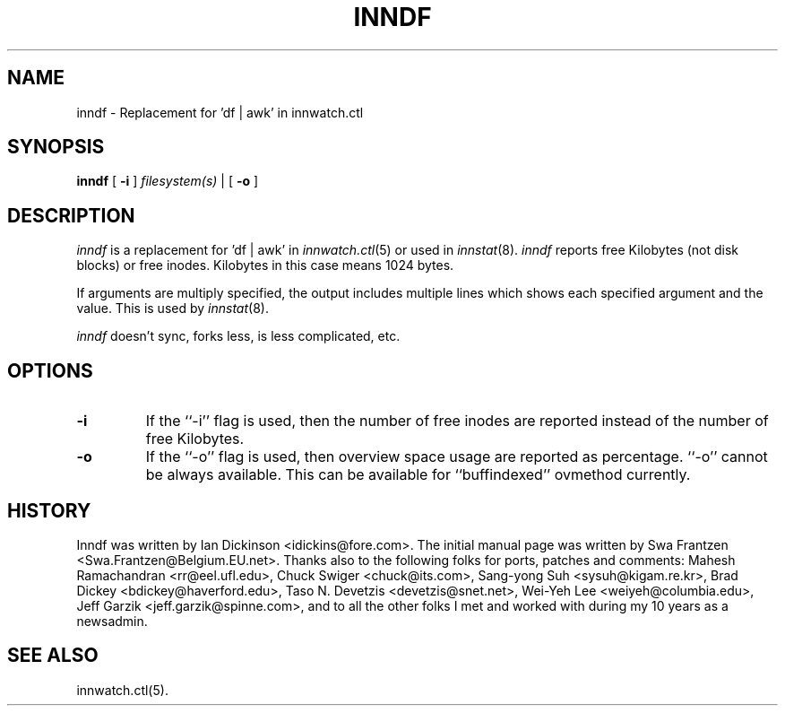 .\" $Id$
.TH INNDF 8
.SH NAME
inndf \- Replacement for 'df | awk' in innwatch.ctl
.SH SYNOPSIS
.B inndf
[
.B \-i
]
.I filesystem(s)
\&|
[
.B \-o
]
.SH DESCRIPTION
.I inndf
is a replacement for 'df | awk' in
.IR innwatch.ctl (5)
or used in
.IR innstat (8).
.I inndf
reports free Kilobytes (not disk blocks) or free inodes.
Kilobytes in this case means 1024 bytes.
.PP
If arguments are multiply specified, the output includes multiple lines
which shows each specified argument and the value.  This is used by
.IR innstat (8).
.PP
.I inndf
doesn't sync, forks less, is less complicated, etc.
.SH OPTIONS
.TP
.B \-i
If the ``\-i'' flag is used, then the number of free inodes are reported
instead of the number of free Kilobytes.
.TP
.B \-o
If the ``\-o'' flag is used, then overview space usage are reported as
percentage.  ``\-o'' cannot be always available.  This can be available
for ``buffindexed'' ovmethod currently.
.SH HISTORY
Inndf was written by Ian Dickinson <idickins@fore.com>.
The initial manual page was written by Swa Frantzen <Swa.Frantzen@Belgium.EU.net>.
Thanks also to the following folks for ports, patches and comments:
Mahesh Ramachandran <rr@eel.ufl.edu>,
Chuck Swiger <chuck@its.com>,
Sang-yong Suh <sysuh@kigam.re.kr>,
Brad Dickey <bdickey@haverford.edu>,
Taso N. Devetzis <devetzis@snet.net>,
Wei-Yeh Lee <weiyeh@columbia.edu>,
Jeff Garzik <jeff.garzik@spinne.com>,
and to all the other folks I met and worked with during my 10 years as a newsadmin.
.SH "SEE ALSO"
innwatch.ctl(5).
